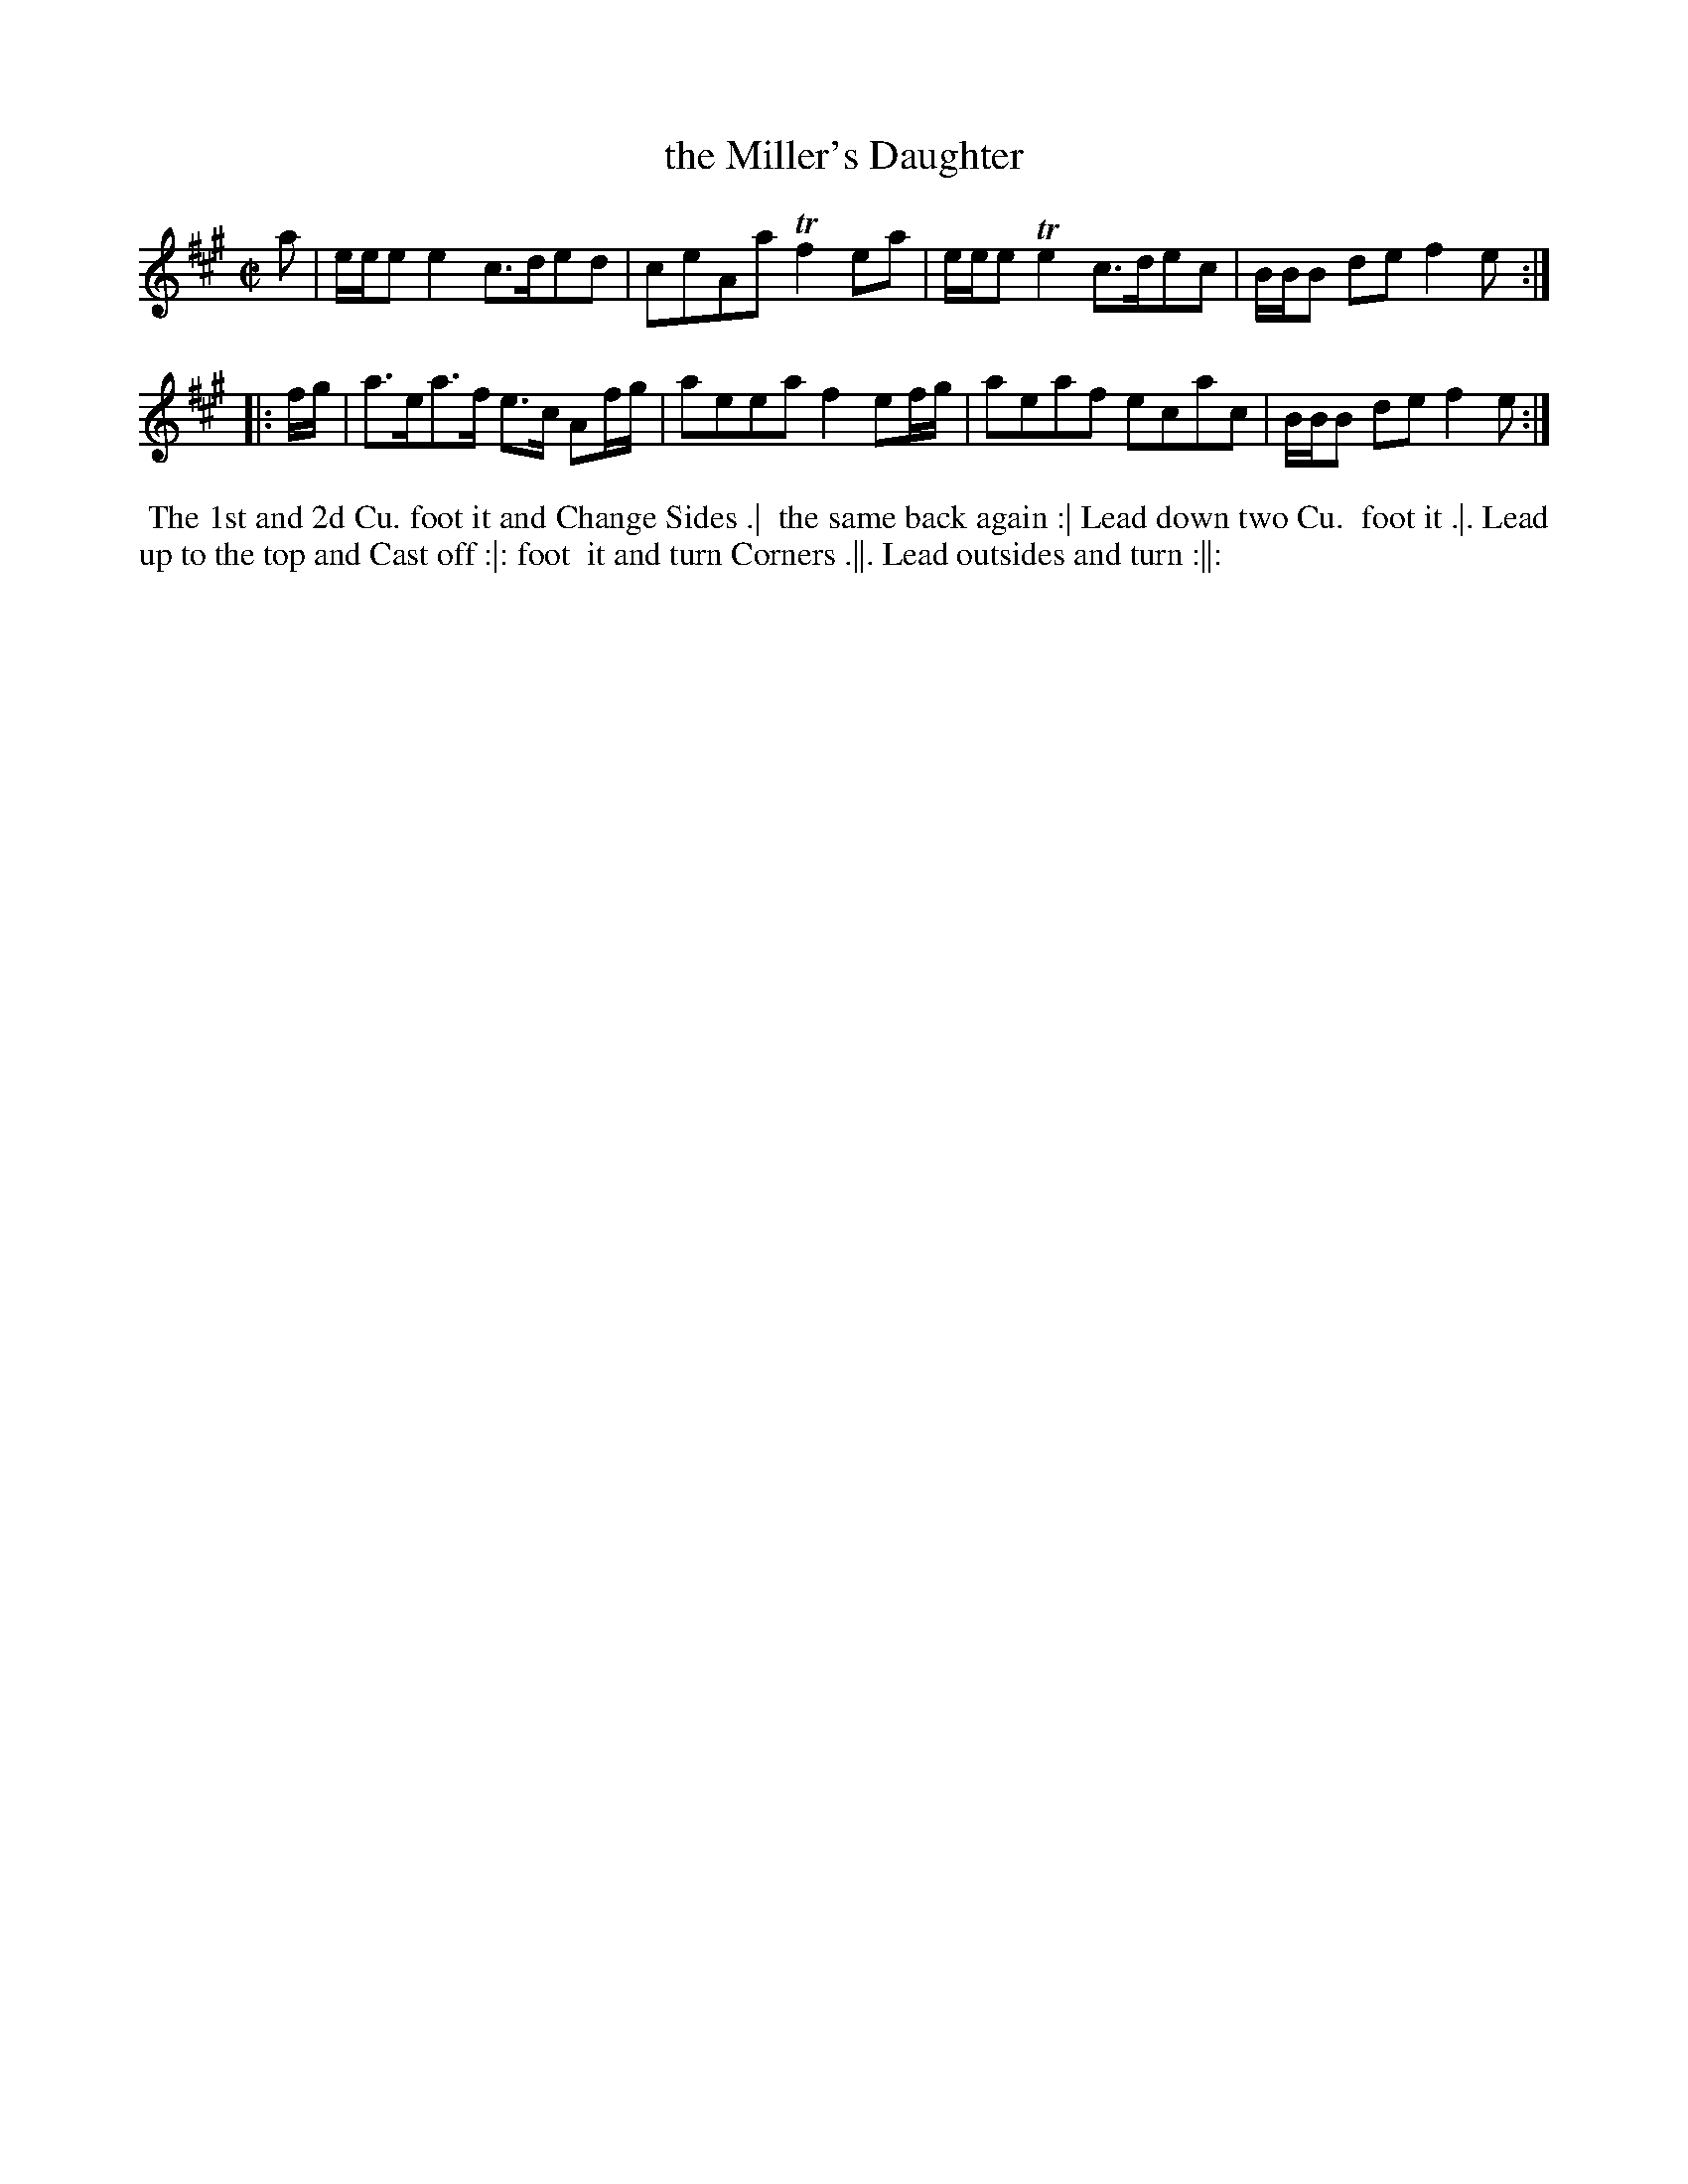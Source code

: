 X: 139
T: the Miller's Daughter
B: 204 Favourite Country Dances
N: Published by Straight & Skillern, London ca.1775
F: http://imslp.org/wiki/204_Favourite_Country_Dances_(Various) p.70 #139
Z: 2014 John Chambers <jc:trillian.mit.edu>
M: C|
L: 1/8
K: A
% - - - - - - - - - - - - - - - - - - - - - - - - -
a |\
e/e/e e2 c>ded | ceAa Tf2ea |\
e/e/e Te2 c>dec | B/B/B de f2e :|
|: f/g/ |\
a>ea>f e>c Af/g/ | aeea f2 ef/g/ |\
aeaf ecac | B/B/B de f2e :|
% - - - - - - - - - - - - - - - - - - - - - - - - -
%%begintext align
%% The 1st and 2d Cu. foot it and Change Sides .|
%% the same back again :| Lead down two Cu.
%% foot it .|. Lead up to the top and Cast off :|: foot
%% it and turn Corners .||. Lead outsides and turn :||:
%%endtext
